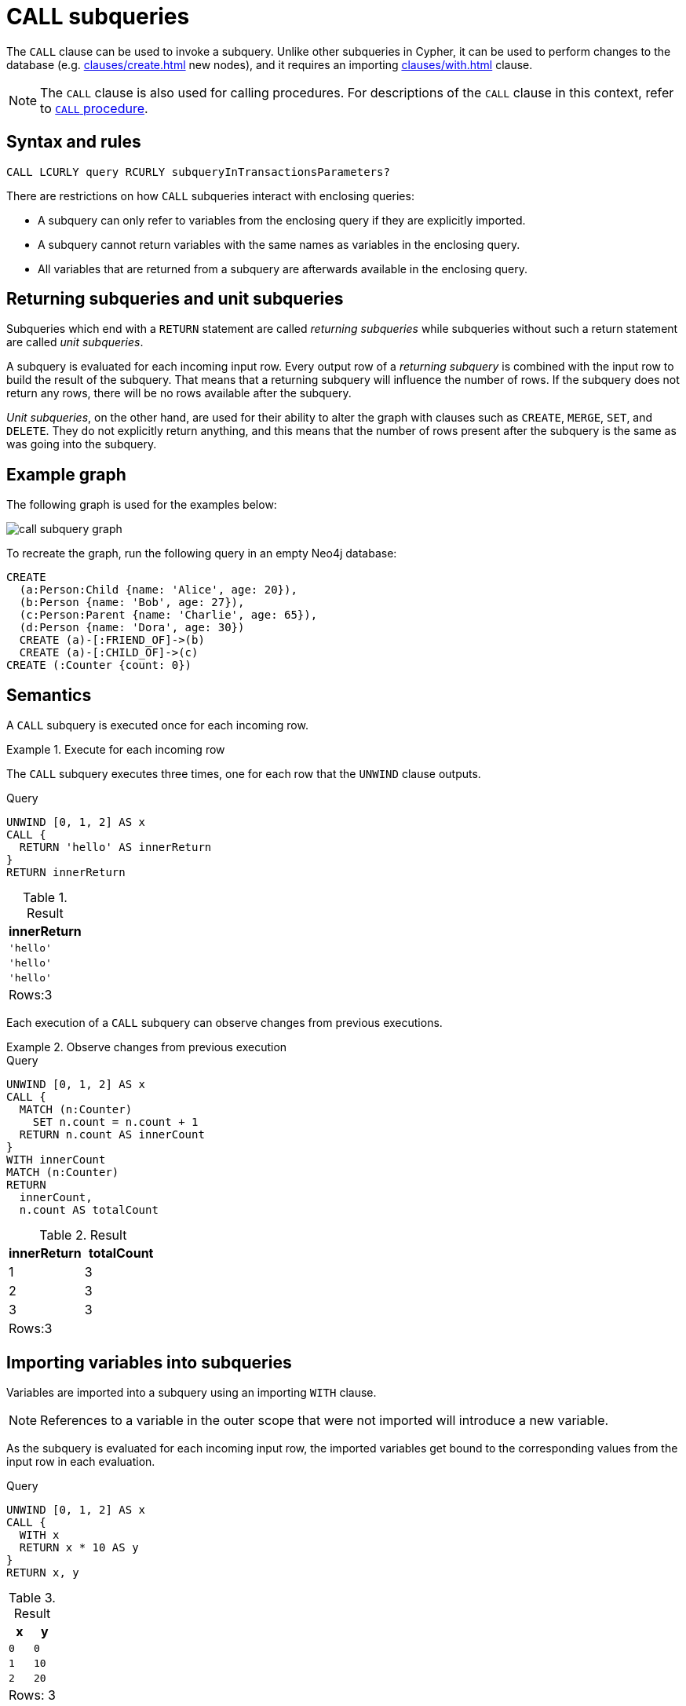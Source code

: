 = CALL subqueries
:description: This page describes how to use the CALL subquery with Cypher.

The `CALL` clause can be used to invoke a subquery.
Unlike other subqueries in Cypher, it can be used to perform changes to the database (e.g. xref:clauses/create.adoc[] new nodes), and it requires an importing xref:clauses/with.adoc[] clause.

[NOTE]
====
The `CALL` clause is also used for calling procedures.
For descriptions of the `CALL` clause in this context, refer to xref::clauses/call.adoc[`CALL` procedure].
====

[[call-syntax]]
== Syntax and rules

[source, syntax]
----
CALL LCURLY query RCURLY subqueryInTransactionsParameters?
----

There are restrictions on how `CALL` subqueries interact with enclosing queries:

* A subquery can only refer to variables from the enclosing query if they are explicitly imported.
* A subquery cannot return variables with the same names as variables in the enclosing query.
* All variables that are returned from a subquery are afterwards available in the enclosing query.

[[call-returning-unit]]
== Returning subqueries and unit subqueries

Subqueries which end with a `RETURN` statement are called _returning subqueries_ while subqueries without such a return statement are called _unit subqueries_.

A subquery is evaluated for each incoming input row.
Every output row of a _returning subquery_ is combined with the input row to build the result of the subquery. 
That means that a returning subquery will influence the number of rows.
If the subquery does not return any rows, there will be no rows available after the subquery.

_Unit subqueries_, on the other hand, are used for their ability to alter the graph with clauses such as `CREATE`, `MERGE`, `SET`, and `DELETE`.
They do not explicitly return anything, and this means that the number of rows present after the subquery is the same as was going into the subquery.

[[call-example-graph]]
== Example graph

The following graph is used for the examples below:

image::call_subquery_graph.svg[]

To recreate the graph, run the following query in an empty Neo4j database:

[source, cypher, role=test-setup]
----
CREATE
  (a:Person:Child {name: 'Alice', age: 20}),
  (b:Person {name: 'Bob', age: 27}),
  (c:Person:Parent {name: 'Charlie', age: 65}),
  (d:Person {name: 'Dora', age: 30})
  CREATE (a)-[:FRIEND_OF]->(b)
  CREATE (a)-[:CHILD_OF]->(c)
CREATE (:Counter {count: 0})
----

[[call-semantics]]
== Semantics

A `CALL` subquery is executed once for each incoming row.

.Execute for each incoming row
======

The `CALL` subquery executes three times, one for each row that the `UNWIND` clause outputs.

.Query
[source, cypher]
----
UNWIND [0, 1, 2] AS x
CALL {
  RETURN 'hello' AS innerReturn
}
RETURN innerReturn
----

.Result
[role="queryresult",options="header,footer",cols="m"]
|===
| innerReturn 
| 'hello' 
| 'hello'
| 'hello'
d|Rows:3
|===
======

Each execution of a `CALL` subquery can observe changes from previous executions.


.Observe changes from previous execution
======

.Query
[source, cypher]
----
UNWIND [0, 1, 2] AS x
CALL {
  MATCH (n:Counter)
    SET n.count = n.count + 1
  RETURN n.count AS innerCount
}
WITH innerCount
MATCH (n:Counter)
RETURN
  innerCount,
  n.count AS totalCount
----

.Result
[role="queryresult",options="header,footer",cols=""2*<m"]
|===

| innerReturn | totalCount

| 1 |  3

| 2 | 3

| 3 | 3

2+d|Rows:3
|===

======


[[call-importing-variables]]
== Importing variables into subqueries

Variables are imported into a subquery using an importing `WITH` clause.

[NOTE]
====
References to a variable in the outer scope that were not imported will introduce a new variable.
====

As the subquery is evaluated for each incoming input row, the imported variables get bound to the corresponding values from the input row in each evaluation.

.Query
[source, cypher]
----
UNWIND [0, 1, 2] AS x
CALL {
  WITH x
  RETURN x * 10 AS y
}
RETURN x, y
----

.Result
[role="queryresult",options="header,footer",cols="2*<m"]
|===
| x | y
| 0 | 0
| 1 | 10
| 2 | 20
2+d|Rows: 3
|===

An importing `WITH` clause must:

* Consist only of simple references to outside variables - e.g. `WITH x, y, z`. Aliasing or expressions are not supported in importing `WITH` clauses - e.g. `WITH a AS b` or `WITH a+1 AS b`.
* Be the first clause of a subquery (or the second clause, if directly following a `USE` clause).

[CAUTION]
====
The order in which subqueries are executed is not defined.
If a query result depends on the order of execution of subqueries, an `ORDER BY` clause should precede the `CALL` clause.
====

This query creates a linked list of all `:Person` nodes in order of ascending age.

The `CALL` clause is relying on the incoming row ordering to ensure that a correctly ordered linked list is created, thus the incoming rows must be ordered with a preceding `ORDER BY` clause.

.Query
[source, cypher]
----
MATCH (person:Person)
WITH person ORDER BY person.age ASC LIMIT 1
  SET person:ListHead
WITH *
MATCH (nextPerson: Person&!ListHead)
WITH nextPerson ORDER BY nextPerson.age
CALL {
  WITH nextPerson
  MATCH (current:ListHead)
    REMOVE current:ListHead
    SET nextPerson:ListHead
    CREATE(current)-[:IS_YOUNGER_THAN]->(nextPerson)
  RETURN current AS from, nextPerson AS to
}
RETURN
  from.name AS name,
  from.age AS age,
  to.name AS closestOlderName,
  to.age AS closestOlderAge
----

.Result
[role="queryresult",options="header,footer",cols="4*<m"]
|===
| +name+ | +age+ | +closestOlderName+ | +closestOlderAge+

| "Alice" | 20 | "Bob" | 27
| "Bob" | 27 | "Dora" | 30
| "Dora" | 30 | "Charlie" | 65

4+d|Rows: 3
|===

[[call-post-union]]
== Post-union processing

Call subqueries can be used to process the results of a `UNION` query further.
This example query finds the youngest and the oldest person in the database and orders them by name.

.Query
[source, cypher]
----
CALL {
  MATCH (p:Person)
  RETURN p
  ORDER BY p.age ASC
  LIMIT 1
UNION
  MATCH (p:Person)
  RETURN p
  ORDER BY p.age DESC
  LIMIT 1
}
RETURN p.name, p.age
ORDER BY p.name
----

.Result
[role="queryresult",options="header,footer",cols="2*<m"]
|===
| p.name | p.age
| "Alice" | 20
| "Charlie" | 65
2+d|Rows: 2
|===

If different parts of a result should be matched differently, with some aggregation over the whole result, subqueries need to be used.
This example query finds friends and/or parents for each person.
Subsequently the number of friends and parents are counted together.

.Query
[source, cypher]
----
MATCH (p:Person)
CALL {
  WITH p
  OPTIONAL MATCH (p)-[:FRIEND_OF]->(other:Person)
  RETURN other
UNION
  WITH p
  OPTIONAL MATCH (p)-[:CHILD_OF]->(other:Parent)
  RETURN other
}
RETURN DISTINCT p.name, count(other)
----

.Result
[role="queryresult",options="header,footer",cols="2*<m"]
|===
| p.name | count(other)
| "Alice" | 2
| "Bob" | 0
| "Charlie" | 0
| "Dora" | 0
2+d|Rows: 4
|===


[[call-aggregation]]
== Aggregations

Returning subqueries change the number of results of the query.
The result of the `CALL` subquery is the combined result of evaluating the subquery for each input row.

The following example finds the name of each person and the names of their friends:

.Query
[source, cypher]
----
MATCH (p:Person)
CALL {
  WITH p
  MATCH (p)-[:FRIEND_OF]-(c:Person)
  RETURN c.name AS friend
}
RETURN p.name, friend
----

.Result
[role="queryresult",options="header,footer",cols="2*<m"]
|===
| p.name | friend
| "Alice" | "Bob"
| "Bob" | "Alice"
2+d|Rows: 2
|===

The number of results of the subquery changed the number of results of the enclosing query.
Instead of 4 rows, there are now 2 rows which were found for Alice and Bob respectively.
No rows are returned for Charlie and Dora since they have no friends in our example graph.

Subqueries can also perform isolated aggregations.
The below example counts the number of relationships each person has.
For each evaluation of the subquery, the number of rows is the same, both before and after the `CALL` subquery:

.Query
[source, cypher]
----
MATCH (p:Person)
CALL {
  WITH p
  MATCH (p)--(c)
  RETURN count(c) AS numberOfConnections
}
RETURN p.name, numberOfConnections
----

.Result
[role="queryresult",options="header,footer",cols="2*<m"]
|===
| p.name | numberOfConnections
| "Alice" | 3
| "Bob" | 2
| "Charlie" | 2
| "Dora" | 3
2+d|Rows: 4
|===

[[call-unit-subqueries]]
== Unit subqueries

Unit subqueries are used for their ability to alter the graph with updating clauses.
They do not impact the amount of rows returned by the enclosing query.

This example query creates five clones of each existing `Person` node in the graph.
As the subquery is a unit subquery, it does not change the number of rows of the enclosing query.

.Query
[source, cypher]
----
MATCH (p:Person)
CALL {
  WITH p
  UNWIND range (1, 5) AS i
  CREATE (:Person {name: p.name})
}
RETURN count(*)
----

.Result
[role="queryresult",options="header,footer",cols="1*<m"]
|===
| count(*)
| 4
1+d|Rows: 1 +
Nodes created: 20 +
Properties set: 20 +
Labels added: 20
|===
